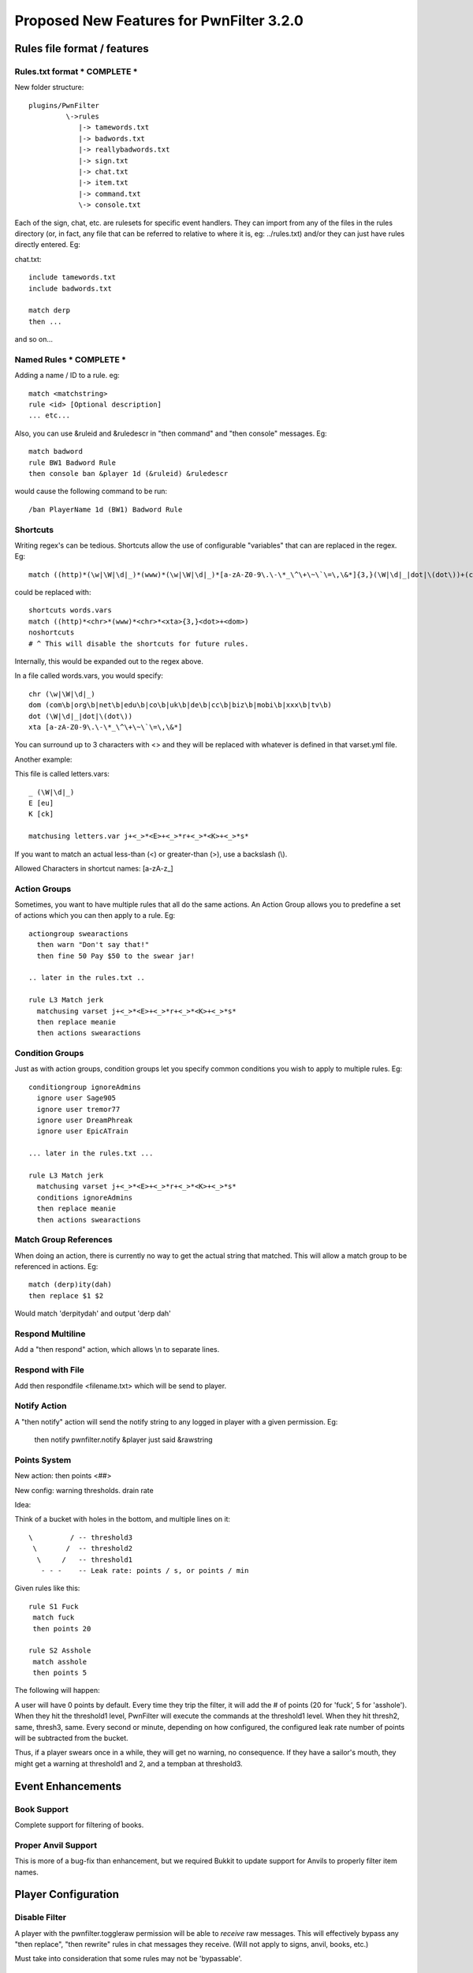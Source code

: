 Proposed New Features for PwnFilter 3.2.0
=========================================

Rules file format / features
+++++++++++++++++++++++++++++

Rules.txt format * COMPLETE *
------------------------------

New folder structure::

    plugins/PwnFilter
             \->rules
                |-> tamewords.txt
                |-> badwords.txt
                |-> reallybadwords.txt
                |-> sign.txt
                |-> chat.txt
                |-> item.txt
                |-> command.txt
                \-> console.txt

Each of the sign, chat, etc. are rulesets for specific event
handlers.  They can import from any of the files in the rules directory
(or, in fact, any file that can be referred to relative to where it is, eg: ../rules.txt)
and/or they can just have rules directly entered.  Eg:

chat.txt::

    include tamewords.txt
    include badwords.txt

    match derp
    then ...

and so on...

Named Rules * COMPLETE *
------------------------
Adding a name / ID to a rule.  eg::

  match <matchstring>
  rule <id> [Optional description]
  ... etc...

Also, you can use &ruleid and &ruledescr in "then command" and "then console" messages.  Eg::

  match badword
  rule BW1 Badword Rule
  then console ban &player 1d (&ruleid) &ruledescr

would cause the following command to be run::

  /ban PlayerName 1d (BW1) Badword Rule


Shortcuts
---------

Writing regex's can be tedious.  Shortcuts allow the use of configurable
"variables" that can are replaced in the regex.  Eg::

    match ((http)*(\w|\W|\d|_)*(www)*(\w|\W|\d|_)*[a-zA-Z0-9\.\-\*_\^\+\~\`\=\,\&*]{3,}(\W|\d|_|dot|\(dot\))+(com\b|org\b|net\b|edu\b|co\b|uk\b|de\b|cc\b|biz\b|mobi\b|xxx\b|tv\b))

could be replaced with::

    shortcuts words.vars
    match ((http)*<chr>*(www)*<chr>*<xta>{3,}<dot>+<dom>)
    noshortcuts
    # ^ This will disable the shortcuts for future rules.

Internally, this would be expanded out to the regex above.

In a file called words.vars, you would specify::

    chr (\w|\W|\d|_)
    dom (com\b|org\b|net\b|edu\b|co\b|uk\b|de\b|cc\b|biz\b|mobi\b|xxx\b|tv\b)
    dot (\W|\d|_|dot|\(dot\))
    xta [a-zA-Z0-9\.\-\*_\^\+\~\`\=\,\&*]

You can surround up to 3 characters with <> and they will
be replaced with whatever is defined in that varset.yml file.

Another example:

This file is called letters.vars::

    _ (\W|\d|_)
    E [eu]
    K [ck]

    matchusing letters.var j+<_>*<E>+<_>*r+<_>*<K>+<_>*s*

If you want to match an actual less-than (<) or greater-than (>), use a backslash (\\).

Allowed Characters in shortcut names: [a-zA-z_]

Action Groups
-------------

Sometimes, you want to have multiple rules that all do the same actions.
An Action Group allows you to predefine a set of actions which you can
then apply to a rule.  Eg::

  actiongroup swearactions
    then warn "Don't say that!"
    then fine 50 Pay $50 to the swear jar!

  .. later in the rules.txt ..

  rule L3 Match jerk
    matchusing varset j+<_>*<E>+<_>*r+<_>*<K>+<_>*s*
    then replace meanie
    then actions swearactions

Condition Groups
----------------

Just as with action groups, condition groups let you specify common conditions
you wish to apply to multiple rules.   Eg::

  conditiongroup ignoreAdmins
    ignore user Sage905
    ignore user tremor77
    ignore user DreamPhreak
    ignore user EpicATrain

  ... later in the rules.txt ...

  rule L3 Match jerk
    matchusing varset j+<_>*<E>+<_>*r+<_>*<K>+<_>*s*
    conditions ignoreAdmins
    then replace meanie
    then actions swearactions



Match Group References
----------------------
When doing an action, there is currently no way to get the actual string that
matched.  This will allow a match group to be referenced in actions.  Eg::

  match (derp)ity(dah)
  then replace $1 $2

Would match 'derpitydah' and output 'derp dah'

Respond Multiline
-----------------
Add a "then respond" action, which allows \\n to separate lines.

Respond with File
-----------------
Add then respondfile <filename.txt> which will be send to player.

Notify Action
-------------
A "then notify" action will send the notify string to any logged in player
with a given permission.  Eg:

  then notify pwnfilter.notify &player just said &rawstring

Points System
-------------

New action: then points <##>

New config: warning thresholds. drain rate

Idea:

Think of a bucket with holes in the bottom, and multiple lines on it::


  \         / -- threshold3
   \       /  -- threshold2
    \     /   -- threshold1
     - - -    -- Leak rate: points / s, or points / min

Given rules like this::

    rule S1 Fuck
     match fuck
     then points 20

    rule S2 Asshole
     match asshole
     then points 5

The following will happen:

A user will have 0 points by default.  Every time they trip the filter, it
will add the # of points (20 for 'fuck', 5 for 'asshole').  When they hit
the threshold1 level, PwnFilter will execute the commands at the threshold1
level.  When they hit thresh2, same, thresh3, same.  Every second or minute,
depending on how configured, the configured leak rate number of points will
be subtracted from the bucket.

Thus, if a player swears once in a while, they will get no warning, no
consequence.  If they have a sailor's mouth, they might get a warning at
threshold1 and 2, and a tempban at threshold3.



Event Enhancements
++++++++++++++++++

Book Support
------------
Complete support for filtering of books.

Proper Anvil Support
--------------------
This is more of a bug-fix than enhancement, but we required Bukkit to update
support for Anvils to properly filter item names.

Player Configuration
++++++++++++++++++++

Disable Filter
--------------
A player with the pwnfilter.toggleraw permission will be able to *receive* raw
messages.  This will effectively bypass any "then replace", "then rewrite"
rules in chat messages they receive. (Will not apply to signs, anvil, books, etc.)

Must take into consideration that some rules may not be 'bypassable'.


Troubleshooting
+++++++++++++++

Regex Timeout
-------------
An enhancement to the Regex which will automatically time-out if a Regex
takes more than 500ms to execute.  Upon triggering the timeout, PwnFilter
will log an error showing the failed rule as well as the text that triggered
the timeout.  This should be a big help in troubleshooting runaway regexes.



Possible enhancements for 3.2 or 3.3
++++++++++++++++++++++++++++++++++++

Web-based configuration. (Drag and drop with modals for config)

/pftest command to test a string against a rule.

Name matcher.  Basically, a special "match" rule that would detect the name
of an online player. eg: matchplayer

Name filter: apply rules to player names in onPlayerJoin event.  If player
has offensive name, then take action.

Auto-updater

